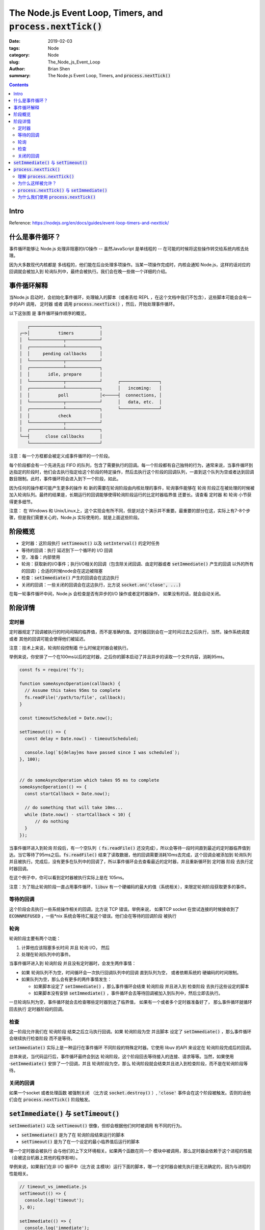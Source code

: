The Node.js Event Loop, Timers, and :code:`process.nextTick()`
#################################################################


:date: 2019-02-03
:tags: Node
:category: Node
:slug: The_Node_js_Event_Loop
:author: Brian Shen
:summary: The Node.js Event Loop, Timers, and :code:`process.nextTick()`

.. _the_node_js_event_loop.rst:

.. contents::

Intro
^^^^^

Reference: https://nodejs.org/en/docs/guides/event-loop-timers-and-nexttick/

什么是事件循环？
^^^^^^^^^^^^^^^^^^^

事件循环能够让 Node.js 处理非阻塞的I/O操作 -- 虽然JavaScript 是单线程的 -- 在可能的时候将这些操作转交给系统内核去处理。

因为大多数现代内核都是 多线程的，他们能在后台处理多项操作。当某一项操作完成时，内核会通知 Node.js，这样的话对应的回调就会被加入到 轮询队列中，最终会被执行。我们会在晚一些做一个详细的介绍。

事件循环解释
^^^^^^^^^^^^^^^^

当Node.js 启动时，会初始化事件循环，处理输入的脚本（或者丢给 REPL ，在这个文档中我们不包含），这些脚本可能会会有一步的API 调用， 定时器 或者 调用 :code:`process.nextTick()` ，然后，开始处理事件循环。

以下这张图 是 事件循环操作顺序的概览。

.. code-block:: bash 

       ┌───────────────────────────┐
    ┌─>│           timers          │
    │  └─────────────┬─────────────┘
    │  ┌─────────────┴─────────────┐
    │  │     pending callbacks     │
    │  └─────────────┬─────────────┘
    │  ┌─────────────┴─────────────┐
    │  │       idle, prepare       │
    │  └─────────────┬─────────────┘      ┌───────────────┐
    │  ┌─────────────┴─────────────┐      │   incoming:   │
    │  │           poll            │<─────┤  connections, │
    │  └─────────────┬─────────────┘      │   data, etc.  │
    │  ┌─────────────┴─────────────┐      └───────────────┘
    │  │           check           │
    │  └─────────────┬─────────────┘
    │  ┌─────────────┴─────────────┐
    └──┤      close callbacks      │
       └───────────────────────────┘

注意：每一个方框都会被定义成事件循环的一个阶段。

每个阶段都会有一个先进先出 FIFO 的队列，包含了需要执行的回调。每一个阶段都有自己独特的行为，通常来说，当事件循环到达指定的阶段时，他们会去执行指定给这个阶段的特定操作，然后去执行这个阶段的回调队列，一直到这个队列为空或者达到回调数目限制。此时，事件循环将会进入到下一个阶段，如此。

因为任何的操作都可能产生更多的操作 和 新的需要在轮询阶段由内核处理的事件，轮询事件能够在 轮询 阶段正在被处理的时候被加入轮询队列。最终的结果是，长期运行的回调能够使得轮询阶段运行的比定时器临界值 还要长。请查看 定时器 和 轮询 小节获得更多细节。

注意： 在 Windows 和 Unix/Linux上，这个实现会有所不同，但是对这个演示并不重要。最重要的部分在这，实际上有7-8个步骤，但是我们需要关心的，Node.js 实际使用的，就是上面这些阶段。

阶段概览
^^^^^^^^^^

- 定时器：这阶段执行 :code:`setTimeout()` 以及 :code:`setInterval()` 的定时任务
- 等待的回调：执行 延迟到下一个循环的 I/O 回调
- 空，准备：内部使用
- 轮询：获取新的I/O事件；执行I/O相关的回调（包含除关闭回调、由定时器或者 :code:`setImmediate()` 产生的回调 以外的所有的回调）；合适的时候node会在这边被阻塞
- 检查：:code:`setImmediate()` 产生的回调会在这边执行
- 关闭的回调：一些关闭的回调会在这边执行，比方说 :code:`socket.on('close', ...)` 

在每一轮事件循环中间，Node.js 会检查是否有异步的I/O 操作或者定时器操作， 如果没有的话，就会自动关闭。

阶段详情
^^^^^^^^^^^

定时器
*******

定时器规定了回调被执行的时间间隔的临界值，而不是准确的值。定时器回到会在一定时间过去之后执行，当然，操作系统调度 或者 其他的回调可能会使得他们被延迟。

注意：技术上来说，轮询阶段控制着 什么时候定时器会被执行。

举例来说，你安排了一个在100ms以后的定时器，之后你的脚本启动了并且异步的读取一个文件内容，消耗95ms。

.. code-block:: javascript

  const fs = require('fs');

  function someAsyncOperation(callback) {
    // Assume this takes 95ms to complete
    fs.readFile('/path/to/file', callback);
  }

  const timeoutScheduled = Date.now();

  setTimeout(() => {
    const delay = Date.now() - timeoutScheduled;

    console.log(`${delay}ms have passed since I was scheduled`);
  }, 100);


  // do someAsyncOperation which takes 95 ms to complete
  someAsyncOperation(() => {
    const startCallback = Date.now();

    // do something that will take 10ms...
    while (Date.now() - startCallback < 10) {
        // do nothing
    }
  });

当事件循环进入到轮询 阶段后，有一个空队列（ :code:`fs.readFile()` 还没完成），所以会等待一段时间直到最近的定时器临界值到达。当它等待了95ms之后。:code:`fs.readFile()` 结束了读取数据，他的回调需要消耗10ms去完成，这个回调会被添加到 轮询队列并且被执行。完成后，没有更多在队列中的回调了，所以事件循环会去查看最近的定时器，并且重新循环到 定时器 阶段 去执行定时器回调。

在这个例子中，你可以看到定时器被执行实际上是在 105ms。

注意：为了阻止轮询阶段一直占用事件循环，:code:`libuv` 有一个硬编码的最大的值（系统相关），来限定轮询阶段获取更多的事件。

等待的回调
**************

这个阶段会去执行一些系统操作相关的回调，比方说 TCP 错误。举例来说， 如果TCP socket 在尝试连接的时候接收到了 :code:`ECONNREFUSED` ，一些*nix 系统会等待汇报这个错误。他们会在等待的回调阶段 被执行

轮询
*****

轮询阶段主要有两个功能：

1. 计算他应该阻塞多长时间 并且 轮询 I/O， 然后
2. 处理在轮询队列中的事件。

当事件循环进入到 轮询阶段 并且没有定时器时，会发生两件事情：

- 如果 轮询队列不为空，时间循环会一次执行回调队列中的回调 直到队列为空， 或者依赖系统的 硬编码的时间限制。
- 如果队列为空，那么会有更多的两件事情发生：

  - 如果脚本设定了 :code:`setImmediate()` ，那么事件循环会结束 轮询阶段 并且进入到 检查阶段 去执行这些设定的脚本
  - 如果脚本没有安排 :code:`setImmediate()` ，事件循环会去等待回调被加入到队列中，然后立即去执行。

一旦轮询队列为空，事件循环就会去检查哪些定时器到达了临界值， 如果有一个或者多个定时器准备好了， 那么事件循环就循环回去执行 定时器阶段的回调。

检查
*******

这一阶段允许我们在 轮询阶段 结束之后立马执行回调。如果 轮询阶段为空 并且脚本 设定了 :code:`setImmediate()` ，那么事件循环会继续执行检查阶段 而不是等待。

:code:`setImmediate()` 实际上是一种运行在事件循环 不同阶段的特殊定时器。它使用 libuv 的API 来设定在 轮询阶段完成后的回调。

总体来说，当代码运行后，事件循环最终会到达 轮询阶段，这个阶段回去等待接入的连接、请求等等。当然，如果使用 ·:code:`setImmediate()`  安排了一个回调，并且 轮询阶段为空，那么 轮询阶段就会结束并且进入到检查阶段，而不是在轮询阶段等待。

关闭的回调
**************

如果一个socket 或者处理函数 被强制关闭 （比方说 :code:`socket.destroy()` ）, :code:`'close'` 事件会在这个阶段被触发。否则的话他们会在 :code:`process.nextTick()` 阶段触发。


:code:`setImmediate()` 与 :code:`setTimeout()`
^^^^^^^^^^^^^^^^^^^^^^^^^^^^^^^^^^^^^^^^^^^^^^^^^

:code:`setImmediate()` 以及 :code:`setTimeout()` 很像，但却会根据他们何时被调用 有不同的行为。

- :code:`setImmediate()` 是为了在 轮询阶段结束运行的脚本
- :code:`setTimeout()` 是为了在一个设定的最小临界值后运行的脚本

哪一个定时器会被执行 会与他们的上下文环境相关。如果两个函数在同一个 模块中被调用，那么定时器会依赖于这个进程的性能（会被这台机器上其他的程序影响）。

举例来说，如果我们在非 I/O 循环中（比方说 主模块）运行下面的脚本，哪一个定时器会被先执行是无法确定的，因为与进程的性能相关。

.. code-block:: javascript

    // timeout_vs_immediate.js
    setTimeout(() => {
      console.log('timeout');
    }, 0);

    setImmediate(() => {
      console.log('immediate');
    });

.. code-block:: javascript 

    $ node timeout_vs_immediate.js
    timeout
    immediate

    $ node timeout_vs_immediate.js
    immediate
    timeout

当然， 如果我们在I/O 循环中 去执行这两个函数，那么 :code:`setImmediate()` 总是会被优先执行。

.. code-block:: javascript

    // timeout_vs_immediate.js
    const fs = require('fs');

    fs.readFile(__filename, () => {
      setTimeout(() => {
        console.log('timeout');
      }, 0);
      setImmediate(() => {
        console.log('immediate');
      });
    });

.. code-block:: javascript

    $ node timeout_vs_immediate.js
    immediate
    timeout

    $ node timeout_vs_immediate.js
    immediate
    timeout

相比 :code:`setTimeout()` ， 使用 :code:`setImmediate()` 的最大好处是 :code:`setImmediate()` 在 I/O 循环中 总是会被优先执行，无论存在多少定时器。

:code:`process.nextTick()`
^^^^^^^^^^^^^^^^^^^^^^^^^^^^

理解 :code:`process.nextTick()`
********************************

你可能已经注意到了， :code:`process.nextTick()` 并不在图中， 虽然他是 异步 API 的一部分。这是因为 :code:`process.nextTick()` 并不是 事件循环中的一部分。 实际上，无论处在那一个事件循环阶段， :code:`nextTickQueue` 会在当前的操作完成后，立马被执行。

重新看一下之前的图，任何时候你调用 :code:`process.nextTick()` ，他都会被立马执行。这会造成一些很坏的情况 因为这样会允许你用循环的 :code:`process.nextTick()` 去阻塞 I/O 。这意味着 事件循环不会到达轮询阶段。 

为什么这样被允许？
******************

为什么这样的事情在 Node.js 中会被允许？部分的原因是因为 这样的一种设计思路：API 应当总是被异步执行，即使并不需要。 我们通过下面的代码片段来查看：

.. code-block:: javascript 

    function apiCall(arg, callback) {
      if (typeof arg !== 'string')
        return process.nextTick(callback,
                                new TypeError('argument should be string'));
    }

此处的代码片段会做一个简单的参数检测，如果不对的话，会给回调抛出一个异常。这个 API 最近进行了更新，可以传递参数给 :code:`process.nextTick()` 来传给回调，这样就不需要函数嵌套了。

我们所做的就是 传递一个错误 给用户，但是需要在我们允许其他代码被执行的情况下。 利用 :code:`process.nextTick()` 我们保证了 :code:`apiCall()` 在其他代码被执行之后、事件循环继续之前 总是会运行回调。为达到这个效果，JS 调用栈 被允许 展开 然后 立马执行 提供的回调，这样就能够递归调用 :code:`process.nextTick()` 而不会产生 :code:`RangeError: Maximum call stack size exceeded from v8` 的错误。

这种哲学可能会产生一些潜在的问题，以下面的代码片段为例：

.. code-block:: javascript

    let bar;

    // this has an asynchronous signature, but calls callback synchronously
    function someAsyncApiCall(callback) { callback(); }

    // the callback is called before `someAsyncApiCall` completes.
    someAsyncApiCall(() => {
      // since someAsyncApiCall has completed, bar hasn't been assigned any value
      console.log('bar', bar); // undefined
    });

    bar = 1;

用户定义的 :code:`someAsyncApiCall()` 包含了一些异步的标志，但实际上是一个同步的操作。当它被调用时，提供的回调 会在同一个事件循环阶段被调用 因为 :code:`someAsyncApiCall()` 实际上并不是异步操作。结果是，回调读取 :code:`bar` 的值，然后他并不在当前作用域，因为脚本还没有完成。

在回调中 加入 :code:`process.nextTick()` ，脚本仍然能被执行完，使得所有的变量 函数 等等 被优先初始化。这样做的另一个好处是，不允许事件循环 继续。 这对某些 需要警告错误的用户来说很有用。 这边是之前的例子 :code:`process.nextTick()` 。（因为需要完成当前的操作才会切换到 :code:`process.nextTick()` ）

.. code-block:: javascript 

    let bar;

    function someAsyncApiCall(callback) {
      process.nextTick(callback);
    }

    someAsyncApiCall(() => {
      console.log('bar', bar); // 1
    });

    bar = 1;


这是另一个例子：

.. code-block:: javascript 

    const server = net.createServer(() => {}).listen(8080);

    server.on('listening', () => {});

只有当一个端口被传递之后，才会立马绑定。 所以 :code:`listening` 能够被立马调用。 问题是， :code:`.on('listening')` 回调还没有被设定。

为了解决这个问题， :code:`listening` 会被放在 :code:`netxTick()` 中 以允许当前的代码运行完毕。这使得用户能够随意的设定事件处理函数。

:code:`process.nextTick()` 与 :code:`setImmediate()`
*******************************************************

用户可能会很疑虑，因为我们 有两个调用很相似，但他们的名字却很混乱：

- :code:`process.nextTick()` 会在相同的阶段 立马被执行
- :code:`setImmediate()` 会在事件循环的下一个阶段 或者 时钟 执行

实际上，这两个名字应当替换的，因为 :code:`process.nextTick()` 比起 :code:`setImmediate()` 会更快的执行，但这是以前的产物，不大可能被改变。 如果要做改变的话 可能会使得大部分的 NPM 包跟着修改。 每天都有更多的新模块被添加，这意味着 每过一天，更多可能的损坏会发生。 所以 即使他们令人困惑，名字本身不会改变。

我们推荐开发者使用 :code:`setImmediate()` ， 因为者更容易理解 (这使得代码的兼容性也更好，比方说浏览器 JS)。 

为什么我们使用 :code:`process.nextTick()`
*****************************************

主要有两个原因：

1. 使得用户能够处理错误，清理不需要的资源， 或者 在事件循环继续之前重新的 请求资源。
2. 有些时候 需要使得回调能够在 事件循环继续之前 在 调用栈上被展开。

一个例子 就是符合用户的预期。简单的例子：

.. code-block:: javascript 

    const server = net.createServer();
    server.on('connection', (conn) => { });

    server.listen(8080);
    server.on('listening', () => { });

:code:`listen()` 在事件循环的一开始就被执行了， 但是事件循环的回调被安排在了 :code:`setImmediate()` 中，除非一个 主机名 被传递，否则端口绑定会立马执行。当 事件循环继续时，最终会到达 轮询阶段，这就意味着，有非0的概率发生这样的情况：已经接收到了连接 但是 连接事件却仍然没有被触发。

另一个例子就是 运行一个构造函数，继承自 :code:`EventEmitter` ，他想在构造函数中调用事件。

.. code-block:: javascript

    const EventEmitter = require('events');
    const util = require('util');

    function MyEmitter() {
      EventEmitter.call(this);
      this.emit('event');
    }
    util.inherits(MyEmitter, EventEmitter);

    const myEmitter = new MyEmitter();
    myEmitter.on('event', () => {
      console.log('an event occurred!');
    });

你不能立马在构造函数中发出事件，因为脚本不会到达 用户指定回调事件的点。所以，在一个构造函数内部，你可以使用 :code:`process.nextTick()` 去设定一个回调函数，并且在构造函数结束时发出事件，这样就能取得期望的结果。

.. code-block:: javascript 

    const EventEmitter = require('events');
    const util = require('util');

    function MyEmitter() {
      EventEmitter.call(this);

      // use nextTick to emit the event once a handler is assigned
      process.nextTick(() => {
        this.emit('event');
      });
    }
    util.inherits(MyEmitter, EventEmitter);

    const myEmitter = new MyEmitter();
    myEmitter.on('event', () => {
      console.log('an event occurred!');
    });
